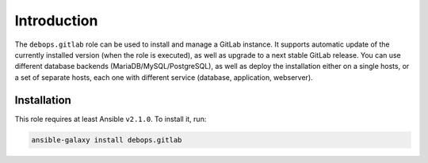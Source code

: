 Introduction
============

The ``debops.gitlab`` role can be used to install and manage a GitLab instance.
It supports automatic update of the currently installed version (when the role
is executed), as well as upgrade to a next stable GitLab release. You can use
different database backends (MariaDB/MySQL/PostgreSQL), as well as deploy the
installation either on a single hosts, or a set of separate hosts, each one
with different service (database, application, webserver).


Installation
~~~~~~~~~~~~

This role requires at least Ansible ``v2.1.0``. To install it, run:

.. code-block:: console

   ansible-galaxy install debops.gitlab

..
 Local Variables:
 mode: rst
 ispell-local-dictionary: "american"
 End:
